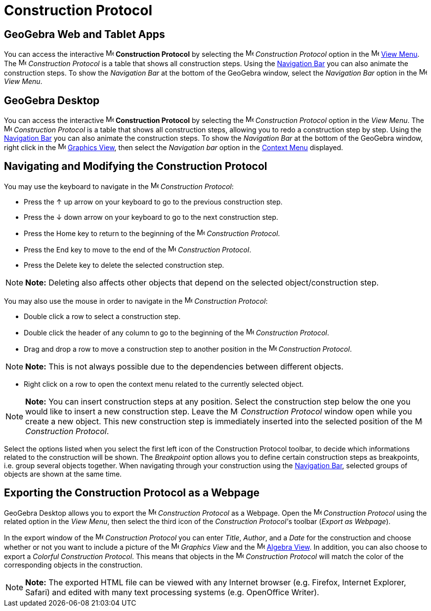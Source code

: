 = Construction Protocol

== [#GeoGebra_Web_and_Tablet_Apps]#*GeoGebra Web and Tablet Apps*#

You can access the interactive image:16px-Menu_view_construction_protocol.svg.png[Menu view construction
protocol.svg,width=16,height=16] *Construction Protocol* by selecting the
image:16px-Menu_view_construction_protocol.svg.png[Menu view construction protocol.svg,width=16,height=16] _Construction
Protocol_ option in the image:16px-Menu-view.svg.png[Menu-view.svg,width=16,height=16] xref:/View_Menu.adoc[View Menu].
The image:16px-Menu_view_construction_protocol.svg.png[Menu view construction protocol.svg,width=16,height=16]
_Construction Protocol_ is a table that shows all construction steps. Using the xref:/Navigation_Bar.adoc[Navigation
Bar] you can also animate the construction steps. To show the _Navigation Bar_ at the bottom of the GeoGebra window,
select the _Navigation Bar_ option in the image:16px-Menu-view.svg.png[Menu-view.svg,width=16,height=16] _View Menu_.

== [#GeoGebra_Desktop]#*GeoGebra Desktop*#

You can access the interactive image:16px-Menu_view_construction_protocol.svg.png[Menu view construction
protocol.svg,width=16,height=16] *Construction Protocol* by selecting the
image:16px-Menu_view_construction_protocol.svg.png[Menu view construction protocol.svg,width=16,height=16] _Construction
Protocol_ option in the _View Menu_. The image:16px-Menu_view_construction_protocol.svg.png[Menu view construction
protocol.svg,width=16,height=16] _Construction Protocol_ is a table that shows all construction steps, allowing you to
redo a construction step by step. Using the xref:/Navigation_Bar.adoc[Navigation Bar] you can also animate the
construction steps. To show the _Navigation Bar_ at the bottom of the GeoGebra window, right click in the
image:16px-Menu_view_graphics.svg.png[Menu view graphics.svg,width=16,height=16] xref:/Graphics_View.adoc[Graphics
View], then select the _Navigation bar_ option in the xref:/Context_Menu.adoc[Context Menu] displayed.

== [#Navigating_and_Modifying_the_Construction_Protocol]#Navigating and Modifying the Construction Protocol#

You may use the keyboard to navigate in the image:16px-Menu_view_construction_protocol.svg.png[Menu view construction
protocol.svg,width=16,height=16] _Construction Protocol_:

* Press the [.kcode]#↑# up arrow on your keyboard to go to the previous construction step.
* Press the [.kcode]#↓# down arrow on your keyboard to go to the next construction step.
* Press the [.kcode]#Home# key to return to the beginning of the image:16px-Menu_view_construction_protocol.svg.png[Menu
view construction protocol.svg,width=16,height=16] _Construction Protocol_.
* Press the [.kcode]#End# key to move to the end of the image:16px-Menu_view_construction_protocol.svg.png[Menu view
construction protocol.svg,width=16,height=16] _Construction Protocol_.
* Press the [.kcode]#Delete# key to delete the selected construction step.

[NOTE]

====

*Note:* Deleting also affects other objects that depend on the selected object/construction step.

====

You may also use the mouse in order to navigate in the image:16px-Menu_view_construction_protocol.svg.png[Menu view
construction protocol.svg,width=16,height=16] _Construction Protocol_:

* Double click a row to select a construction step.
* Double click the header of any column to go to the beginning of the
image:16px-Menu_view_construction_protocol.svg.png[Menu view construction protocol.svg,width=16,height=16] _Construction
Protocol_.
* Drag and drop a row to move a construction step to another position in the
image:16px-Menu_view_construction_protocol.svg.png[Menu view construction protocol.svg,width=16,height=16] _Construction
Protocol_.

[NOTE]

====

*Note:* This is not always possible due to the dependencies between different objects.

====

* Right click on a row to open the context menu related to the currently selected object.

[NOTE]

====

*Note:* You can insert construction steps at any position. Select the construction step below the one you would like to
insert a new construction step. Leave the image:16px-Menu_view_construction_protocol.svg.png[Menu view construction
protocol.svg,width=16,height=16] _Construction Protocol_ window open while you create a new object. This new
construction step is immediately inserted into the selected position of the
image:16px-Menu_view_construction_protocol.svg.png[Menu view construction protocol.svg,width=16,height=16] _Construction
Protocol_.

====

Select the options listed when you select the first left icon of the Construction Protocol toolbar, to decide which
informations related to the construction will be shown. The _Breakpoint_ option allows you to define certain
construction steps as breakpoints, i.e. group several objects together. When navigating through your construction using
the xref:/Navigation_Bar.adoc[Navigation Bar], selected groups of objects are shown at the same time.

== [#Exporting_the_Construction_Protocol_as_a_Webpage]#Exporting the Construction Protocol as a Webpage#

GeoGebra Desktop allows you to export the image:16px-Menu_view_construction_protocol.svg.png[Menu view construction
protocol.svg,width=16,height=16] _Construction Protocol_ as a Webpage. Open the
image:16px-Menu_view_construction_protocol.svg.png[Menu view construction protocol.svg,width=16,height=16] _Construction
Protocol_ using the related option in the _View Menu_, then select the third icon of the __Construction Protocol'__s
toolbar (_Export as Webpage_).

In the export window of the image:16px-Menu_view_construction_protocol.svg.png[Menu view construction
protocol.svg,width=16,height=16] _Construction Protocol_ you can enter _Title_, _Author_, and a _Date_ for the
construction and choose whether or not you want to include a picture of the image:16px-Menu_view_graphics.svg.png[Menu
view graphics.svg,width=16,height=16] _Graphics View_ and the image:16px-Menu_view_algebra.svg.png[Menu view
algebra.svg,width=16,height=16] xref:/Algebra_View.adoc[Algebra View]. In addition, you can also choose to export a
_Colorful Construction Protocol_. This means that objects in the image:16px-Menu_view_construction_protocol.svg.png[Menu
view construction protocol.svg,width=16,height=16] _Construction Protocol_ will match the color of the corresponding
objects in the construction.

[NOTE]

====

*Note:* The exported HTML file can be viewed with any Internet browser (e.g. Firefox, Internet Explorer, Safari) and
edited with many text processing systems (e.g. OpenOffice Writer).

====
